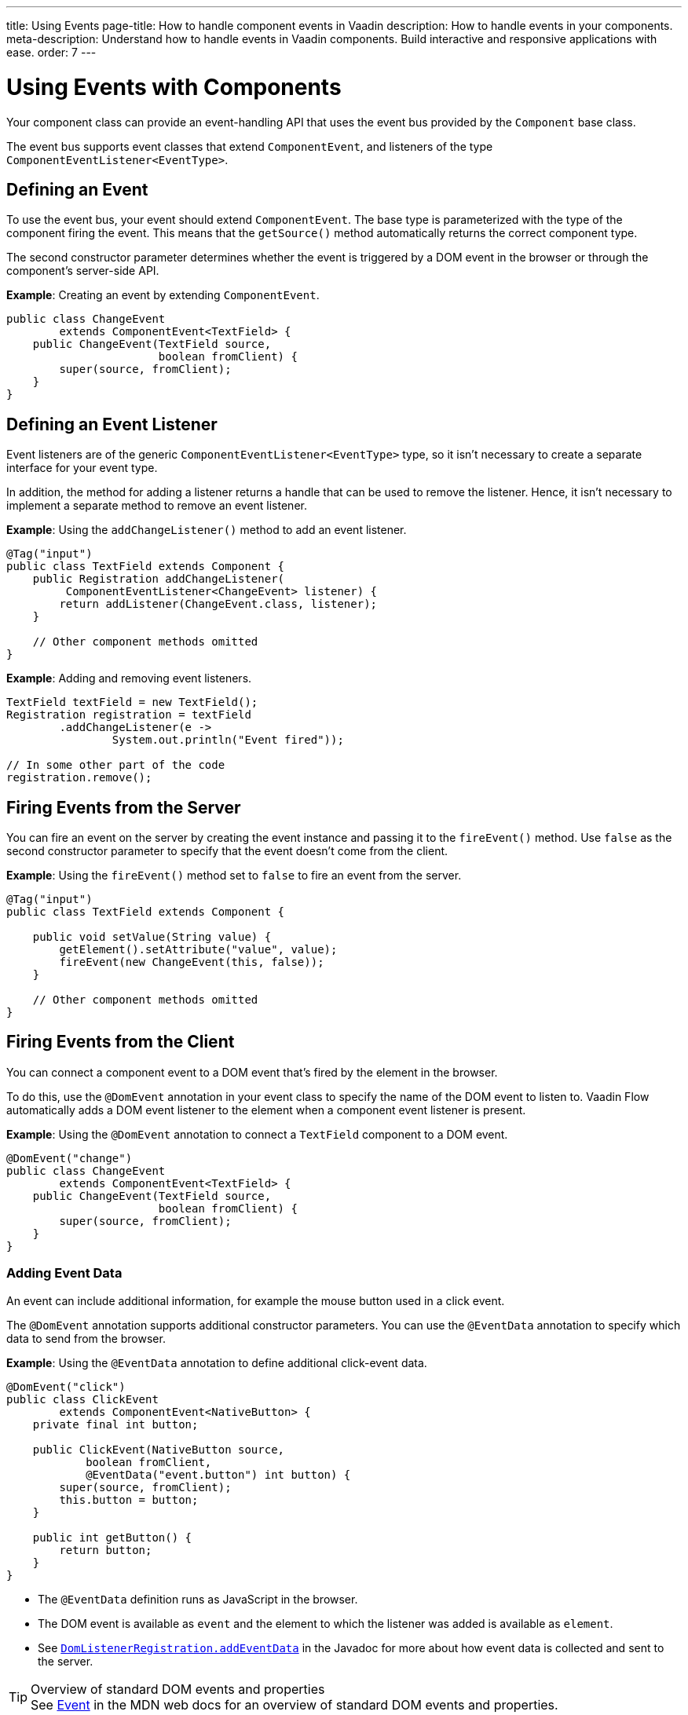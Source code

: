 ---
title: Using Events
page-title: How to handle component events in Vaadin
description: How to handle events in your components.
meta-description: Understand how to handle events in Vaadin components. Build interactive and responsive applications with ease.
order: 7
---


= Using Events with Components

Your component class can provide an event-handling API that uses the event bus provided by the [classname]`Component` base class.

The event bus supports event classes that extend [classname]`ComponentEvent`, and listeners of the type [classname]`ComponentEventListener<EventType>`.


== Defining an Event

To use the event bus, your event should extend [classname]`ComponentEvent`. The base type is parameterized with the type of the component firing the event. This means that the [methodname]`getSource()` method automatically returns the correct component type.

The second constructor parameter determines whether the event is triggered by a DOM event in the browser or through the component's server-side API.

*Example*: Creating an event by extending [classname]`ComponentEvent`.

[source,java]
----
public class ChangeEvent
        extends ComponentEvent<TextField> {
    public ChangeEvent(TextField source,
                       boolean fromClient) {
        super(source, fromClient);
    }
}
----

== Defining an Event Listener

Event listeners are of the generic [classname]`ComponentEventListener<EventType>` type, so it isn't necessary to create a separate interface for your event type.

In addition, the method for adding a listener returns a handle that can be used to remove the listener.
Hence, it isn't necessary to implement a separate method to remove an event listener.

*Example*: Using the [methodname]`addChangeListener()` method to add an event listener.

[source,java]
----
@Tag("input")
public class TextField extends Component {
    public Registration addChangeListener(
         ComponentEventListener<ChangeEvent> listener) {
        return addListener(ChangeEvent.class, listener);
    }

    // Other component methods omitted
}
----

*Example*: Adding and removing event listeners.

[source,java]
----
TextField textField = new TextField();
Registration registration = textField
        .addChangeListener(e ->
                System.out.println("Event fired"));

// In some other part of the code
registration.remove();
----

== Firing Events from the Server

You can fire an event on the server by creating the event instance and passing it to the [methodname]`fireEvent()` method.
Use `false` as the second constructor parameter to specify that the event doesn't come from the client.

*Example*: Using the [methodname]`fireEvent()` method set to `false` to fire an event from the server.

[source,java]
----
@Tag("input")
public class TextField extends Component {

    public void setValue(String value) {
        getElement().setAttribute("value", value);
        fireEvent(new ChangeEvent(this, false));
    }

    // Other component methods omitted
}
----

== Firing Events from the Client

You can connect a component event to a DOM event that's fired by the element in the browser.

To do this, use the `@DomEvent` annotation in your event class to specify the name of the DOM event to listen to.
Vaadin Flow automatically adds a DOM event listener to the element when a component event listener is present.

*Example*: Using the `@DomEvent` annotation to connect a `TextField` component to a DOM event.

[source,java]
----
@DomEvent("change")
public class ChangeEvent
        extends ComponentEvent<TextField> {
    public ChangeEvent(TextField source,
                       boolean fromClient) {
        super(source, fromClient);
    }
}
----

=== Adding Event Data

An event can include additional information, for example the mouse button used in a click event.

The `@DomEvent` annotation supports additional constructor parameters.
You can use the `@EventData` annotation to specify which data to send from the browser.

*Example*: Using the `@EventData` annotation to define additional click-event data.

[source,java]
----
@DomEvent("click")
public class ClickEvent
        extends ComponentEvent<NativeButton> {
    private final int button;

    public ClickEvent(NativeButton source,
            boolean fromClient,
            @EventData("event.button") int button) {
        super(source, fromClient);
        this.button = button;
    }

    public int getButton() {
        return button;
    }
}
----

* The `@EventData` definition runs as JavaScript in the browser.
* The DOM event is available as `event` and the element to which the listener was added is available as `element`.
* See https://vaadin.com/api/platform/com/vaadin/flow/dom/DomListenerRegistration.html[`DomListenerRegistration.addEventData`] in the Javadoc for more about how event data is collected and sent to the server.

.Overview of standard DOM events and properties
[TIP]
See https://developer.mozilla.org/en-US/docs/Web/API/Event[Event] in the MDN web docs for an overview of standard DOM events and properties.

=== Filtering Events

Instead of sending all DOM events to the server, you can filter events by defining a `filter` in the `@DomEvent` annotation.
The filter is typically based on things related to the event.

*Example*: Defining a `filter` in the `@DomEvent` annotation.

[source,java]
----
@DomEvent(value = "keypress",
          filter = "event.key == 'Enter'")
public class EnterPressEvent
        extends ComponentEvent<TextField> {
    public EnterPressEvent(TextField source,
                           boolean fromClient) {
        super(source, fromClient);
    }
}
----

* The `filter` definition runs as JavaScript in the browser.
* The DOM event is available as `event` and the element to which the listener was added is available as `element`.
* See https://vaadin.com/api/platform/com/vaadin/flow/dom/DomListenerRegistration.html[`DomListenerRegistration.setFilter`] in the Javadoc for more about how the filter is used.

=== Limiting Event Frequency

Certain kinds of events are fired very frequently when the user interacts with the component.
For example, text input events are fired while the user types.

You can configure the rate at which events are sent to the server by defining different `debounce` settings in the `@DomEvent` annotation.
Debouncing always requires a `timeout` (in milliseconds) and a burst `phase`, which determines when events are sent to the server.
You have three burst phase options:

* `LEADING` phase: An event is sent at the beginning of a burst, but subsequent events are only sent after one timeout period has passed without any new events.
This is useful for things like button clicks, to prevent accidental double submissions.
* `INTERMEDIATE` phase: Periodical events are sent while a burst is ongoing.
Subsequent events are delayed until one timeout period since the last event passed.
This is useful for things like text input, if you want to react continuously while the user types.
* `TRAILING` phase: This phase is triggered at the end of a burst after the timeout period has passed without any further events.
This is useful for things like text input if you want to react only when the user stops typing.

*Example*: Configuring an `input` event to be sent to the server half a second after the user's last input.

[source,java]
----
@DomEvent(value = "input",
          debounce = @DebounceSettings(
              timeout = 250,
              phases = DebouncePhase.TRAILING))
public class InputEvent
        extends ComponentEvent<TextField> {
    private String value;

    public InputEvent(TextField source,
            boolean fromClient,
            @EventData("element.value") String value) {
        super(source, fromClient);
        this.value = value;
    }

    public String getValue() {
        return value;
    }
}
----

You can configure active events for several phases at the same time.

*Example*: Configuring an event for both the `LEADING` phase (immediately a burst starts) and the `INTERMEDIATE` phase (while the burst is ongoing).

[source,java]
----
@DomEvent(value = "input",
          debounce = @DebounceSettings(
              timeout = 500,
              phases = {DebouncePhase.LEADING,
                        DebouncePhase.INTERMEDIATE }))
public class ContinuousInputEvent
        extends ComponentEvent<TextField> {
    private String value;

    public ContinuousInputEvent(TextField source,
            boolean fromClient,
            @EventData("element.value") String value) {
        super(source, fromClient);
        this.value = value;
    }

    public String getValue() {
        return value;
    }
}
----

* See https://vaadin.com/api/platform/com/vaadin/flow/dom/DomListenerRegistration.html[`DomListenerRegistration.debounce`] in the Javadoc for more about debouncing events.


[NOTE]
If you configure a `filter` and a `debounce` rate, only events that pass the filter are considered when determining whether a burst has ended.


[discussion-id]`34A83237-00CD-4EEE-A791-29AA776AD293`
